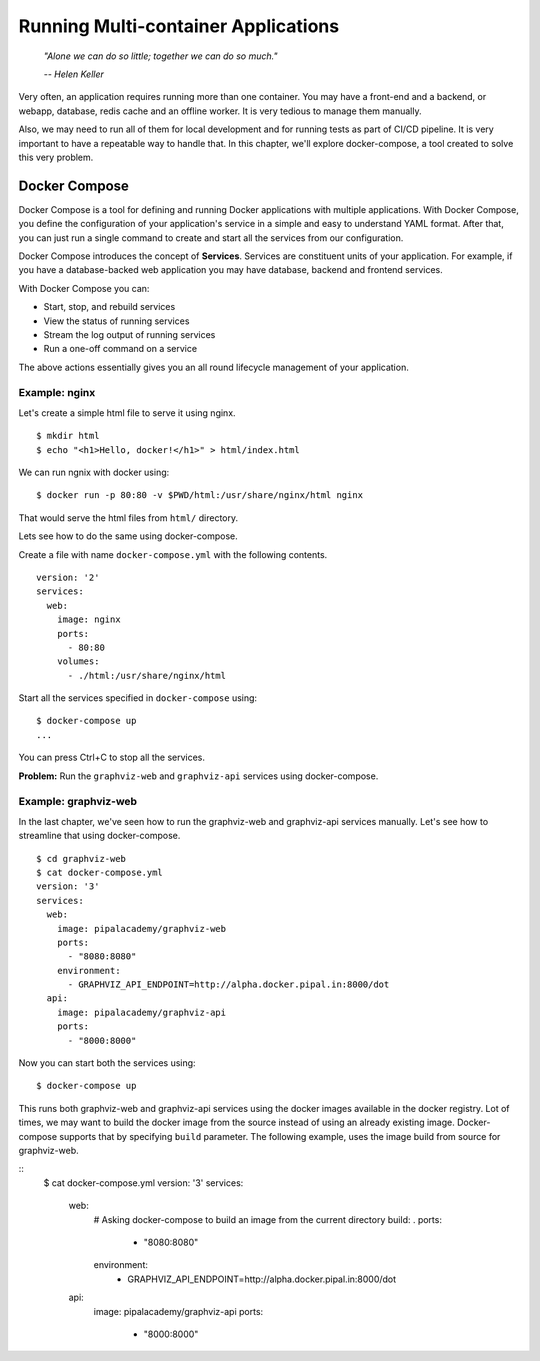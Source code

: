 Running Multi-container Applications
====================================
.. epigraph::

	*"Alone we can do so little; together we can do so much."*

	*-- Helen Keller*

Very often, an application requires running more than one container. You may have a front-end and a backend, or webapp, database, redis cache and an offline worker. It is very tedious to manage them manually.

Also, we may need to run all of them for local development and for running tests as part of CI/CD pipeline. It is very important to have a repeatable way to handle that. In this chapter, we'll explore docker-compose, a tool created to solve this very problem.

Docker Compose
--------------

Docker Compose is a tool for defining and running Docker applications with multiple applications. With Docker Compose, you define the configuration of your application's service in a simple and easy to understand YAML format. After that, you can just run a single command to create and start all the services from our configuration.

Docker Compose introduces the concept of **Services**. Services are constituent units of your application. For example, if you have a database-backed web application you may have database, backend and frontend services.

With Docker Compose you can:

- Start, stop, and rebuild services
- View the status of running services
- Stream the log output of running services
- Run a one-off command on a service

The above actions essentially gives you an all round lifecycle management of your application.

Example: nginx
^^^^^^^^^^^^^^

Let's create a simple html file to serve it using nginx.

::

	$ mkdir html
	$ echo "<h1>Hello, docker!</h1>" > html/index.html

We can run ngnix with docker using::

	$ docker run -p 80:80 -v $PWD/html:/usr/share/nginx/html nginx

That would serve the html files from ``html/`` directory.

Lets see how to do the same using docker-compose.

Create a file with name ``docker-compose.yml`` with the following contents.

::

	version: '2'
	services:
	  web:
	    image: nginx
	    ports:
	      - 80:80
	    volumes:
	      - ./html:/usr/share/nginx/html

Start all the services specified in ``docker-compose`` using::

	$ docker-compose up
	...

You can press Ctrl+C to stop all the services.

**Problem:** Run the ``graphviz-web`` and ``graphviz-api`` services using docker-compose.


Example: graphviz-web
^^^^^^^^^^^^^^^^^^^^^

In the last chapter, we've seen how to run the graphviz-web and graphviz-api services manually. Let's see how to streamline that using docker-compose.

::

	$ cd graphviz-web
	$ cat docker-compose.yml
	version: '3'
	services:
	  web:
	    image: pipalacademy/graphviz-web
	    ports:
	      - "8080:8080"
	    environment:
	      - GRAPHVIZ_API_ENDPOINT=http://alpha.docker.pipal.in:8000/dot
	  api:
	    image: pipalacademy/graphviz-api
	    ports:
	      - "8000:8000"

Now you can start both the services using::

	$ docker-compose up

This runs both graphviz-web and graphviz-api services using the docker images available in the docker registry. Lot of times, we may want to build the docker image from the source instead of using an already existing image. Docker-compose supports that by specifying ``build`` parameter. The following example, uses the image build from source for graphviz-web.

::
	$ cat docker-compose.yml
	version: '3'
	services:
	  web:
	    # Asking docker-compose to build an image from the current directory
	    build: .
	    ports:
	      - "8080:8080"
	    environment:
	      - GRAPHVIZ_API_ENDPOINT=http://alpha.docker.pipal.in:8000/dot
	  api:
	    image: pipalacademy/graphviz-api
	    ports:
	      - "8000:8000"
